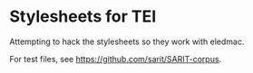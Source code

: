 * Stylesheets for TEI

Attempting to hack the stylesheets so they work with eledmac.

For test files, see https://github.com/sarit/SARIT-corpus.
